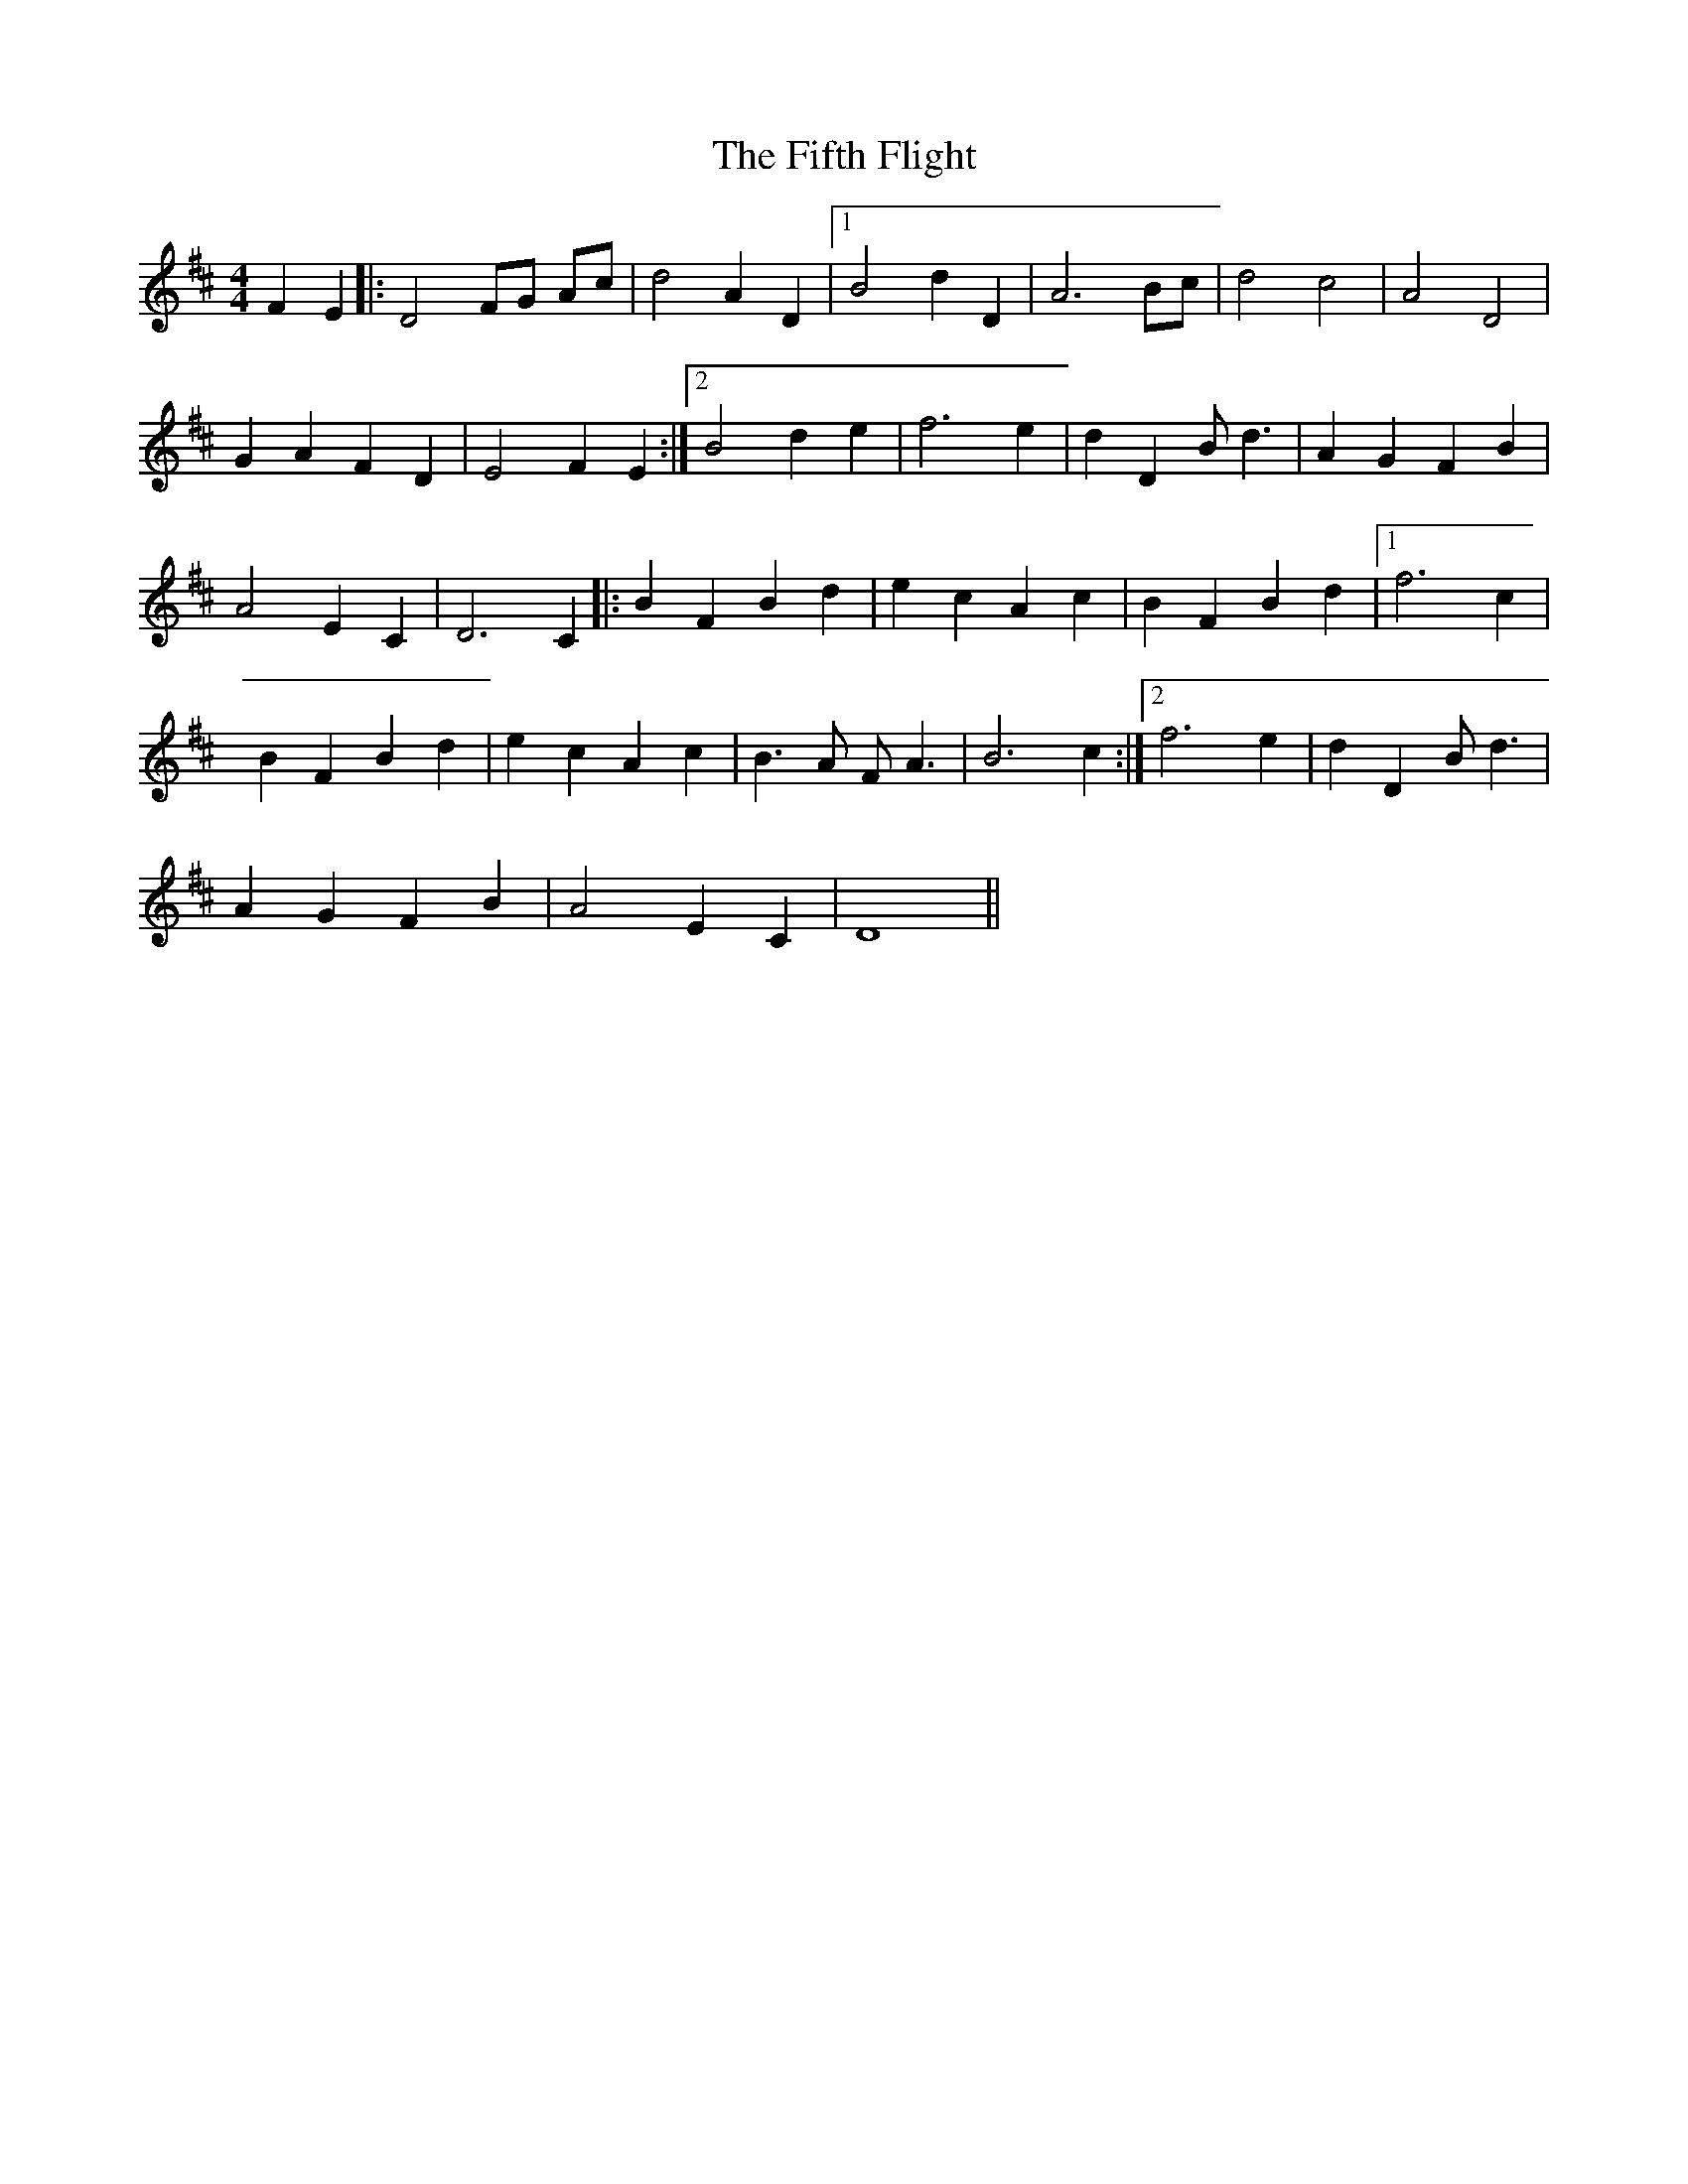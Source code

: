 X: 12994
T: Fifth Flight, The
R: reel
M: 4/4
K: Dmajor
F2 E2|:D4 FG Ac|d4 A2 D2|1 B4 d2 D2|A6 Bc|d4 c4|A4 D4|
G2 A2 F2 D2|E4 F2 E2:|2 B4 d2 e2|f6 e2|d2 D2 B d3|A2 G2 F2 B2|
A4 E2 C2|D6 C2|:B2 F2 B2 d2|e2 c2 A2 c2|B2 F2 B2 d2|1 f6 c2|
B2 F2 B2 d2|e2 c2 A2 c2|B3 A F A3|B6 c2:|2 f6 e2|d2 D2 B d3|
A2 G2 F2 B2|A4 E2 C2|D8||

